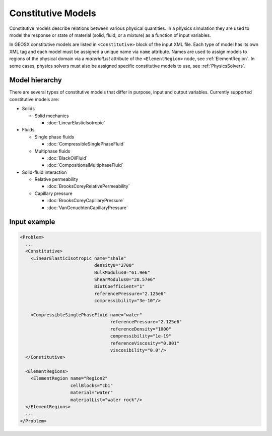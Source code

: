 ############################################
Constitutive Models
############################################

Constitutive models describe relations between various physical quantities.
In a physics simulation they are used to model the response or state of material (solid, fluid, or a mixture) as a function of input variables.

In GEOSX constitutive models are listed in ``<Constitutive>`` block of the input XML file.
Each type of model has its own XML tag and each model must be assigned a unique name via ``name`` attribute.
Names are used to assign models to regions of the physical domain via a `materialList` attribute of the ``<ElementRegion>`` node, see :ref:`ElementRegion`.
In some cases, physics solvers must also be assigned specific constitutive models to use, see :ref:`PhysicsSolvers`.

Model hierarchy
================

There are several types of constitutive models that differ in purpose, input and output variables.
Currently supported constitutive models are:

* Solids

  * Solid mechanics

    * :doc:`LinearElasticIsotropic`

* Fluids

  * Single phase fluids

    * :doc:`CompressibleSinglePhaseFluid`

  * Multiphase fluids

    * :doc:`BlackOilFluid`
    * :doc:`CompositionalMultiphaseFluid`

* Solid-fluid interaction

  * Relative permeability

    * :doc:`BrooksCoreyRelativePermeability`

  * Capillary pressure

    * :doc:`BrooksCoreyCapillaryPressure`
    * :doc:`VanGenuchtenCapillaryPressure`

Input example
================

.. code-block:: xml

  <Problem>
    ...
    <Constitutive>
      <LinearElasticIsotropic name="shale"
                              density0="2700"
                              BulkModulus0="61.9e6"
                              ShearModulus0="28.57e6"
                              BiotCoefficient="1"
                              referencePressure="2.125e6"
                              compressibility="3e-10"/>

      <CompressibleSinglePhaseFluid name="water"
                                    referencePressure="2.125e6"
                                    referenceDensity="1000"
                                    compressibility="1e-19"
                                    referenceViscosity="0.001"
                                    viscosibility="0.0"/>
    </Constitutive>

    <ElementRegions>
      <ElementRegion name="Region2"
                     cellBlocks="cb1"
                     material="water"
                     materialList="water rock"/>
    </ElementRegions>
    ...
  </Problem>